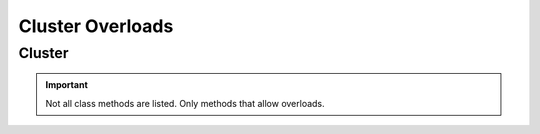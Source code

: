 =================
Cluster Overloads
=================

.. _cluster-overloads-ref:

Cluster
==============

.. module:: couchbase_analytics.cluster
    :no-index:

.. important::
    Not all class methods are listed.  Only methods that allow overloads.

.. py:class:: Cluster
    :no-index:

    .. py:method:: execute_query(statement: str) -> BlockingQueryResult
                   execute_query(statement: str, options: QueryOptions) -> BlockingQueryResult
                   execute_query(statement: str, **kwargs: QueryOptionsKwargs) -> BlockingQueryResult
                   execute_query(statement: str, options: QueryOptions, **kwargs: QueryOptionsKwargs) -> BlockingQueryResult
                   execute_query(statement: str, options: QueryOptions, *args: JSONType, **kwargs: QueryOptionsKwargs) -> BlockingQueryResult
                   execute_query(statement: str, options: QueryOptions, *args: JSONType, **kwargs: str) -> BlockingQueryResult
                   execute_query(statement: str, *args: JSONType, **kwargs: str) -> BlockingQueryResult
                   execute_query(statement: str, enable_cancel: bool) -> Future[BlockingQueryResult]
                   execute_query(statement: str, enable_cancel: bool, *args: JSONType) -> Future[BlockingQueryResult]
                   execute_query(statement: str, options: QueryOptions, enable_cancel: bool) -> Future[BlockingQueryResult]
                   execute_query(statement: str, enable_cancel: bool, **kwargs: QueryOptionsKwargs) -> Future[BlockingQueryResult]
                   execute_query(statement: str, options: QueryOptions, enable_cancel: bool, **kwargs: QueryOptionsKwargs) -> Future[BlockingQueryResult]
                   execute_query(statement: str, options: QueryOptions, enable_cancel: bool, *args: JSONType, **kwargs: QueryOptionsKwargs) -> Future[BlockingQueryResult]
                   execute_query(statement: str, options: QueryOptions, *args: JSONType, enable_cancel: bool, **kwargs: QueryOptionsKwargs) -> Future[BlockingQueryResult]
                   execute_query(statement: str, options: QueryOptions, enable_cancel: bool, *args: JSONType, **kwargs: str) -> Future[BlockingQueryResult]
                   execute_query(statement: str, options: QueryOptions, *args: JSONType, enable_cancel: bool, **kwargs: str) -> Future[BlockingQueryResult]
                   execute_query(statement: str, enable_cancel: bool, *args: JSONType, **kwargs: str) -> Future[BlockingQueryResult]
                   execute_query(statement: str, *args: JSONType, enable_cancel: bool, **kwargs: str) -> Future[BlockingQueryResult]
        :no-index:

        Executes a query against an Analytics cluster.

        .. important::
            The cancel API is **VOLATILE** and is subject to change at any time.

        :param statement: The SQL++ statement to execute.
        :type statement: str
        :param options: Options to set for the query.
        :type options: Optional[:class:`~couchbase_analytics.options.QueryOptions`]
        :param enable_cancel: Enable cancellation of the result or results stream.
        :type enable_cancel: Optional[bool]
        :param \*args: Can be used to pass in positional query placeholders.
        :type \*args: Optional[:py:type:`~couchbase_analytics.JSONType`]
        :param \*\*kwargs: Keyword arguments that can be used in place or to overrride provided :class:`~couchbase_analytics.options.ClusterOptions`.
            Can also be used to pass in named query placeholders.
        :type \*\*kwargs: Optional[Union[:class:`~couchbase_analytics.options.QueryOptionsKwargs`, str]]

        :returns: An instance of :class:`~couchbase_analytics.result.BlockingQueryResult`. When a cancel token is provided
            a :class:`~concurrent.futures.Future` is returned.  Once the :class:`~concurrent.futures.Future` completes, an instance of a :class:`~couchbase_analytics.result.BlockingQueryResult` will be available.
        :rtype: Union[Future[:class:`~couchbase_analytics.result.BlockingQueryResult`], :class:`~couchbase_analytics.result.BlockingQueryResult`]

    .. py:method:: create_instance(endpoint: str, credential: Credential) -> Cluster
                   create_instance(endpoint: str, credential: Credential, options: ClusterOptions) -> Cluster
                   create_instance(endpoint: str, credential: Credential, **kwargs: ClusterOptionsKwargs) -> Cluster
                   create_instance(endpoint: str, credential: Credential, options: ClusterOptions, **kwargs: ClusterOptionsKwargs) -> Cluster
        :classmethod:
        :no-index:

        Create a Cluster instance

        .. important::
            The appropriate port needs to be specified. The SDK's default ports are 80 (http) and 443 (https).
            If attempting to connect to Capella, the correct ports are most likely to be 8095 (http) and 18095 (https).

            Capella example: https://cb.2xg3vwszqgqcrsix.cloud.couchbase.com:18095


        :param endpoint: The endpoint to use for sending HTTP requests to the Analytics server.
                        The format of the endpoint string is the **scheme** (``http`` or ``https`` is *required*, use ``https`` for TLS enabled connections), followed a hostname and optional port.
        :type endpoint: str
        :param credential: The user credentials.
        :type credential: :class:`~couchbase_analytics.credential.Credential`
        :param options: Global options to set for the cluster.
                        Some operations allow the global options to be overriden by passing in options to the operation.
        :type options: Optional[:class:`~couchbase_analytics.options.ClusterOptions`]
        :param \*\*kwargs: Keyword arguments that can be used in place or to overrride provided :class:`~couchbase_analytics.options.ClusterOptions`
        :type \*\*kwargs: Optional[:class:`~couchbase_analytics.options.ClusterOptionsKwargs`]

        :returns: An Analytics Cluster instance.
        :rtype: :class:`.Cluster`

        :raises ValueError: If incorrect endpoint is provided.
        :raises ValueError: If incorrect options are provided.
